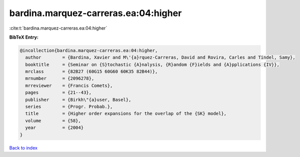 bardina.marquez-carreras.ea:04:higher
=====================================

:cite:t:`bardina.marquez-carreras.ea:04:higher`

**BibTeX Entry:**

.. code-block:: bibtex

   @incollection{bardina.marquez-carreras.ea:04:higher,
     author        = {Bardina, Xavier and M\'{a}rquez-Carreras, David and Rovira, Carles and Tindel, Samy},
     booktitle     = {Seminar on {S}tochastic {A}nalysis, {R}andom {F}ields and {A}pplications {IV}},
     mrclass       = {82B27 (60G15 60G60 60K35 82B44)},
     mrnumber      = {2096278},
     mrreviewer    = {Francis Comets},
     pages         = {21--43},
     publisher     = {Birkh\"{a}user, Basel},
     series        = {Progr. Probab.},
     title         = {Higher order expansions for the overlap of the {SK} model},
     volume        = {58},
     year          = {2004}
   }

`Back to index <../By-Cite-Keys.html>`_
